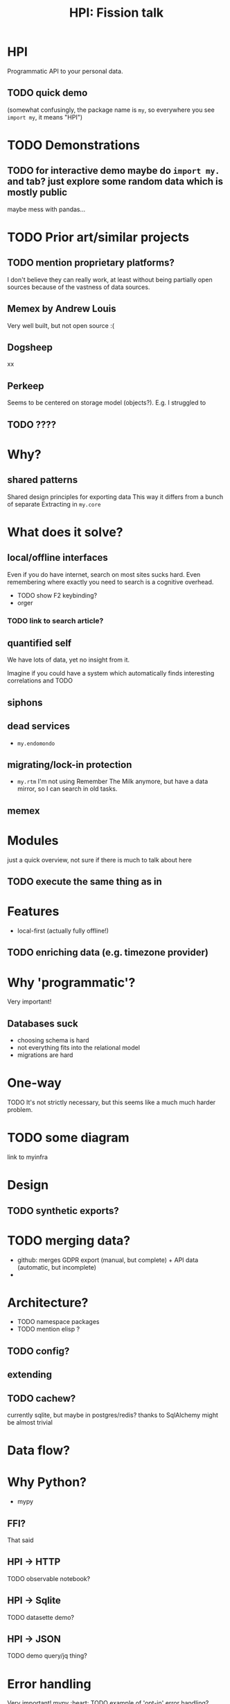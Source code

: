 #+TITLE: HPI: Fission talk

* HPI

Programmatic API to your personal data.

** TODO quick demo
(somewhat confusingly, the package name is =my=, so everywhere you see =import my=, it means "HPI")

* TODO Demonstrations
** TODO for interactive demo maybe do =import my.= and tab? just explore some random data which is mostly public
maybe mess with pandas...

* TODO Prior art/similar projects
** TODO mention proprietary platforms?
I don't believe they can really work, at least without being partially open sources because of the vastness of data sources.
** Memex by Andrew Louis
Very well built, but not open source :(
** Dogsheep
xx
** Perkeep
Seems to be centered on storage model (objects?).
E.g. I struggled to
# Hope to give it a one more go, HPI can be used as the source of input data.
** TODO ????
* Why?
** shared patterns
Shared design principles for exporting data
This way it differs from a bunch of separate
Extracting in =my.core=

* What does it solve?
** local/offline interfaces
Even if you do have internet, search on most sites sucks hard.
Even remembering where exactly you need to search is a cognitive overhead.
- TODO show F2 keybinding?
- orger
*** TODO link to search article?

** quantified self
We have lots of data, yet no insight from it.
# perhaps except the 'insight' big tech gets for ads purposes
Imagine if you could have a system which automatically finds interesting correlations and TODO

** siphons

** dead services
- =my.endomondo=
** migrating/lock-in protection
- =my.rtm=
  I'm not using Remember The Milk anymore, but have a data mirror, so I can search in old tasks.

** memex

* Modules
just a quick overview, not sure if there is much to talk about here
** TODO execute the same thing as in
# fund fact -- this list is programmatically generated by HPI

* Features
- local-first (actually fully offline!)
** TODO enriching data (e.g. timezone provider)

* Why 'programmatic'?
Very important!

** Databases suck
- choosing schema is hard
- not everything fits into the relational model
- migrations are hard

* One-way

TODO
It's not strictly necessary, but this seems like a much much harder problem.

* TODO some diagram
link to myinfra


* Design
** TODO synthetic exports?

* TODO merging data?
- github: merges GDPR export (manual, but complete) + API data (automatic, but incomplete)
-

* Architecture?
- TODO namespace packages
- TODO mention elisp ?

** TODO config?
** extending
** TODO cachew?
currently sqlite, but maybe in postgres/redis?
thanks to SqlAlchemy might be almost trivial

* Data flow?

* Why Python?

- mypy

** FFI?
That said

** HPI -> HTTP
TODO observable notebook?

** HPI -> Sqlite
TODO datasette demo?

** HPI -> JSON
TODO demo query/jq thing?

* Error handling

Very important!
mypy :heart:
TODO example of 'opt-in' error handling?

* Storage
- how much space it takes?
- syncing
- bleanser?


* Integrations
** TODO grafana?

* What's hard/unsolved?
- data is crap
  # It takes a while to reverse engineer it. E.g. even timezones etc
- data on phones is locked in
  Even more annoying that they often keep data in sqlite databases on the device already.
- how to scale/extend?
  # I can't properly maintain
  Sort of an Emacs problem
- versioning?
  kind of the same problem
  # completely unclear -- changes all the time
  # at least with code it's possible to keep it backwards compatible & test
- where to get test data?
  # would be nice if services provided test data/test API endpoints


* TODO reveal stuff
** [2021-04-19 Mon 22:39] time estimates?
